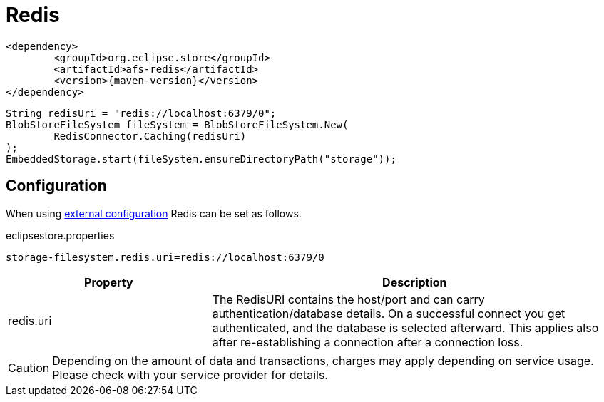 = Redis

[source, xml, subs=attributes+]
----
<dependency>
	<groupId>org.eclipse.store</groupId>
	<artifactId>afs-redis</artifactId>
	<version>{maven-version}</version>
</dependency>
----

[source, java]
----
String redisUri = "redis://localhost:6379/0";
BlobStoreFileSystem fileSystem = BlobStoreFileSystem.New(
	RedisConnector.Caching(redisUri)
);
EmbeddedStorage.start(fileSystem.ensureDirectoryPath("storage"));
----

== Configuration

When using xref:configuration/index.adoc#external-configuration[external configuration] Redis can be set as follows.

[source, text, title="eclipsestore.properties"]
----
storage-filesystem.redis.uri=redis://localhost:6379/0
----

[options="header",cols="1,2a"]
|===
|Property   
|Description   
//-------------
|redis.uri
|The RedisURI contains the host/port and can carry authentication/database details. On a successful connect you get authenticated, and the database is selected afterward. This applies also after re-establishing a connection after a connection loss.
|===

CAUTION: Depending on the amount of data and transactions, charges may apply depending on service usage. Please check with your service provider for details.
